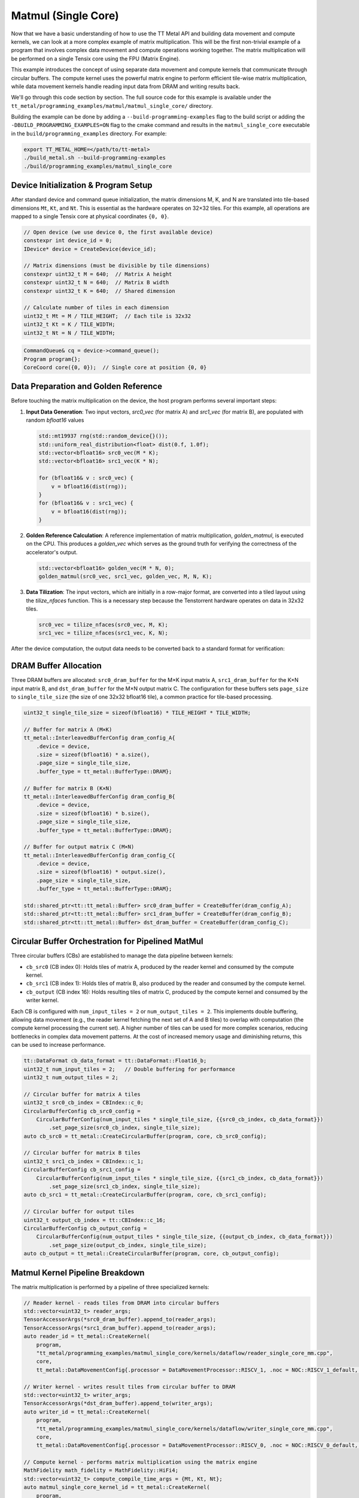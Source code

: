 .. _MatMul_Single_Core example:

Matmul (Single Core)
====================

Now that we have a basic understanding of how to use the TT Metal API and building data movement and compute kernels, we can look at a more complex example of matrix multiplication. This will be the first non-trivial example of a program that involves complex data movement and compute operations working together. The matrix multiplication will be performed on a single Tensix core using the FPU (Matrix Engine).

This example introduces the concept of using separate data movement and compute kernels that communicate through circular buffers. The compute kernel uses the powerful matrix engine to perform efficient tile-wise matrix multiplication, while data movement kernels handle reading input data from DRAM and writing results back.

We'll go through this code section by section. The full source code for this example is available under the ``tt_metal/programming_examples/matmul/matmul_single_core/`` directory.

Building the example can be done by adding a ``--build-programming-examples`` flag to the build script or adding the ``-DBUILD_PROGRAMMING_EXAMPLES=ON`` flag to the cmake command and results in the ``matmul_single_core`` executable in the ``build/programming_examples`` directory. For example:

.. code-block:: bash

    export TT_METAL_HOME=</path/to/tt-metal>
    ./build_metal.sh --build-programming-examples
    ./build/programming_examples/matmul_single_core

.. _mm_single_core_device_initialization:

Device Initialization & Program Setup
-------------------------------------

After standard device and command queue initialization, the matrix dimensions M, K, and N are translated into tile-based dimensions ``Mt``, ``Kt``, and ``Nt``. This is essential as the hardware operates on 32×32 tiles. For this example, all operations are mapped to a single Tensix core at physical coordinates ``{0, 0}``.

.. code-block:: cpp

    // Open device (we use device 0, the first available device)
    constexpr int device_id = 0;
    IDevice* device = CreateDevice(device_id);

    // Matrix dimensions (must be divisible by tile dimensions)
    constexpr uint32_t M = 640;  // Matrix A height
    constexpr uint32_t N = 640;  // Matrix B width
    constexpr uint32_t K = 640;  // Shared dimension

    // Calculate number of tiles in each dimension
    uint32_t Mt = M / TILE_HEIGHT;  // Each tile is 32x32
    uint32_t Kt = K / TILE_WIDTH;
    uint32_t Nt = N / TILE_WIDTH;

.. code-block:: cpp

    CommandQueue& cq = device->command_queue();
    Program program{};
    CoreCoord core({0, 0});  // Single core at position {0, 0}


Data Preparation and Golden Reference
-------------------------------------

Before touching the matrix multiplication on the device, the host program performs several important steps:

1.  **Input Data Generation**: Two input vectors, `src0_vec` (for matrix A) and `src1_vec` (for matrix B), are populated with random `bfloat16` values

    .. code-block:: cpp

        std::mt19937 rng(std::random_device{}());
        std::uniform_real_distribution<float> dist(0.f, 1.0f);
        std::vector<bfloat16> src0_vec(M * K);
        std::vector<bfloat16> src1_vec(K * N);

        for (bfloat16& v : src0_vec) {
            v = bfloat16(dist(rng));
        }
        for (bfloat16& v : src1_vec) {
            v = bfloat16(dist(rng));
        }

2.  **Golden Reference Calculation**: A reference implementation of matrix multiplication, `golden_matmul`, is executed on the CPU. This produces a `golden_vec` which serves as the ground truth for verifying the correctness of the accelerator's output.

    .. code-block:: cpp

        std::vector<bfloat16> golden_vec(M * N, 0);
        golden_matmul(src0_vec, src1_vec, golden_vec, M, N, K);

3.  **Data Tilization**: The input vectors, which are initially in a row-major format, are converted into a tiled layout using the `tilize_nfaces` function. This is a necessary step because the Tenstorrent hardware operates on data in 32x32 tiles.

    .. code-block:: cpp

        src0_vec = tilize_nfaces(src0_vec, M, K);
        src1_vec = tilize_nfaces(src1_vec, K, N);

After the device computation, the output data needs to be converted back to a standard format for verification:

DRAM Buffer Allocation
----------------------

Three DRAM buffers are allocated: ``src0_dram_buffer`` for the M×K input matrix A, ``src1_dram_buffer`` for the K×N input matrix B, and ``dst_dram_buffer`` for the M×N output matrix C. The configuration for these buffers sets ``page_size`` to ``single_tile_size`` (the size of one 32x32 bfloat16 tile), a common practice for tile-based processing.

.. code-block:: cpp

    uint32_t single_tile_size = sizeof(bfloat16) * TILE_HEIGHT * TILE_WIDTH;

    // Buffer for matrix A (M×K)
    tt_metal::InterleavedBufferConfig dram_config_A{
        .device = device,
        .size = sizeof(bfloat16) * a.size(),
        .page_size = single_tile_size,
        .buffer_type = tt_metal::BufferType::DRAM};

    // Buffer for matrix B (K×N)
    tt_metal::InterleavedBufferConfig dram_config_B{
        .device = device,
        .size = sizeof(bfloat16) * b.size(),
        .page_size = single_tile_size,
        .buffer_type = tt_metal::BufferType::DRAM};

    // Buffer for output matrix C (M×N)
    tt_metal::InterleavedBufferConfig dram_config_C{
        .device = device,
        .size = sizeof(bfloat16) * output.size(),
        .page_size = single_tile_size,
        .buffer_type = tt_metal::BufferType::DRAM};

    std::shared_ptr<tt::tt_metal::Buffer> src0_dram_buffer = CreateBuffer(dram_config_A);
    std::shared_ptr<tt::tt_metal::Buffer> src1_dram_buffer = CreateBuffer(dram_config_B);
    std::shared_ptr<tt::tt_metal::Buffer> dst_dram_buffer = CreateBuffer(dram_config_C);

Circular Buffer Orchestration for Pipelined MatMul
--------------------------------------------------

Three circular buffers (CBs) are established to manage the data pipeline between kernels:

*   ``cb_src0`` (CB index 0): Holds tiles of matrix A, produced by the reader kernel and consumed by the compute kernel.
*   ``cb_src1`` (CB index 1): Holds tiles of matrix B, also produced by the reader and consumed by the compute kernel.
*   ``cb_output`` (CB index 16): Holds resulting tiles of matrix C, produced by the compute kernel and consumed by the writer kernel.

Each CB is configured with ``num_input_tiles = 2`` or ``num_output_tiles = 2``. This implements double buffering, allowing data movement (e.g., the reader kernel fetching the next set of A and B tiles) to overlap with computation (the compute kernel processing the current set). A higher number of tiles can be used for more complex scenarios, reducing bottlenecks in complex data movement patterns. At the cost of increased memory usage and diminishing returns, this can be used to increase performance.

.. code-block:: cpp

    tt::DataFormat cb_data_format = tt::DataFormat::Float16_b;
    uint32_t num_input_tiles = 2;   // Double buffering for performance
    uint32_t num_output_tiles = 2;

    // Circular buffer for matrix A tiles
    uint32_t src0_cb_index = CBIndex::c_0;
    CircularBufferConfig cb_src0_config =
        CircularBufferConfig(num_input_tiles * single_tile_size, {{src0_cb_index, cb_data_format}})
            .set_page_size(src0_cb_index, single_tile_size);
    auto cb_src0 = tt_metal::CreateCircularBuffer(program, core, cb_src0_config);

    // Circular buffer for matrix B tiles
    uint32_t src1_cb_index = CBIndex::c_1;
    CircularBufferConfig cb_src1_config =
        CircularBufferConfig(num_input_tiles * single_tile_size, {{src1_cb_index, cb_data_format}})
            .set_page_size(src1_cb_index, single_tile_size);
    auto cb_src1 = tt_metal::CreateCircularBuffer(program, core, cb_src1_config);

    // Circular buffer for output tiles
    uint32_t output_cb_index = tt::CBIndex::c_16;
    CircularBufferConfig cb_output_config =
        CircularBufferConfig(num_output_tiles * single_tile_size, {{output_cb_index, cb_data_format}})
            .set_page_size(output_cb_index, single_tile_size);
    auto cb_output = tt_metal::CreateCircularBuffer(program, core, cb_output_config);

Matmul Kernel Pipeline Breakdown
--------------------------------

The matrix multiplication is performed by a pipeline of three specialized kernels:

.. code-block:: cpp

    // Reader kernel - reads tiles from DRAM into circular buffers
    std::vector<uint32_t> reader_args;
    TensorAccessorArgs(*src0_dram_buffer).append_to(reader_args);
    TensorAccessorArgs(*src1_dram_buffer).append_to(reader_args);
    auto reader_id = tt_metal::CreateKernel(
        program,
        "tt_metal/programming_examples/matmul_single_core/kernels/dataflow/reader_single_core_mm.cpp",
        core,
        tt_metal::DataMovementConfig{.processor = DataMovementProcessor::RISCV_1, .noc = NOC::RISCV_1_default, .compile_args = reader_args});

    // Writer kernel - writes result tiles from circular buffer to DRAM
    std::vector<uint32_t> writer_args;
    TensorAccessorArgs(*dst_dram_buffer).append_to(writer_args);
    auto writer_id = tt_metal::CreateKernel(
        program,
        "tt_metal/programming_examples/matmul_single_core/kernels/dataflow/writer_single_core_mm.cpp",
        core,
        tt_metal::DataMovementConfig{.processor = DataMovementProcessor::RISCV_0, .noc = NOC::RISCV_0_default, .compile_args = writer_args});

    // Compute kernel - performs matrix multiplication using the matrix engine
    MathFidelity math_fidelity = MathFidelity::HiFi4;
    std::vector<uint32_t> compute_compile_time_args = {Mt, Kt, Nt};
    auto matmul_single_core_kernel_id = tt_metal::CreateKernel(
        program,
        "tt_metal/programming_examples/matmul_single_core/kernels/compute/mm.cpp",
        core,
        tt_metal::ComputeConfig{.math_fidelity = math_fidelity, .compile_args = compute_compile_time_args});

The reader kernel
^^^^^^^^^^^^^^^^^

The reader kernel is responsible for fetching tiles from the DRAM buffers for matrices A and B and pushing them into ``cb_src0`` and ``cb_src1``, respectively. The crucial aspect of this kernel is the *order* in which tiles are read. The nested loop structure (``for mt, for nt, for kt``) ensures that tiles are provided to the compute kernel in the sequence required by the matrix multiplication algorithm implemented in the compute kernel.

The tile indexing logic:

*   For matrix A (M×K, or Mt×Kt tiles): ``a_tile_index = mt * Kt + kt``
*   For matrix B (K×N, or Kt×Nt tiles): ``b_tile_index = kt * Nt + nt``

maps tiles in the row-major order of the matrices in DRAM to read into the circular buffers. This ensures that the compute kernel receives tiles in the correct order for multiplication.

.. code-block:: cpp

    // tt_metal/programming_examples/matmul_single_core/kernels/dataflow/reader_single_core_mm.cpp
    void kernel_main() {
        // same arg indices as in reader_binary_diff_lenghts for compat
        uint32_t src0_addr = get_arg_val<uint32_t>(0);
        uint32_t src1_addr = get_arg_val<uint32_t>(1);
        uint32_t Mt = get_arg_val<uint32_t>(2);
        uint32_t Kt = get_arg_val<uint32_t>(3);
        uint32_t Nt = get_arg_val<uint32_t>(4);

        constexpr uint32_t cb_id_in0 = 0;
        constexpr uint32_t cb_id_in1 = 1;

        // Declare address in which we stored the source matrices. We have set the exact same format between CBs and DRAM
        // buffers in the host code, so we can use the same address for both DRAM and CBs.
        constexpr auto s0_args = TensorAccessorArgs<0>();
        const auto s0 = TensorAccessor(s0_args, src0_addr, get_tile_size(cb_id_in0));
        constexpr auto s1_args = TensorAccessorArgs<s0_args.compile_time_args_skip()>();
        const auto s1 = TensorAccessor(s1_args, src1_addr, get_tile_size(cb_id_in1));

        // Loop through the dimensions of the matrices. Read them and push to the circular buffers.
        // Dimension names are called M, N and K. `t` in `mt` means tile.
        for (uint32_t mt = 0; mt < Mt; mt++) {
            uint32_t itileB = 0;
            for (uint32_t nt = 0; nt < Nt; nt++) {
                for (uint32_t kt = 0; kt < Kt; kt++) {
                    {                                          // Read A's tile at (mt, kt)
                        uint32_t a_tile_index = mt * Kt + kt;  // A is MK, so we stride by Kt
                        cb_reserve_back(cb_id_in0, 1);
                        uint32_t l1_write_addr_in0 = get_write_ptr(cb_id_in0);
                        noc_async_read_tile(a_tile_index, s0, l1_write_addr_in0);
                        noc_async_read_barrier();
                        cb_push_back(cb_id_in0, 1);
                    }

                    {                                          // Read B's tile at (kt, nt)
                        uint32_t b_tile_index = kt * Nt + nt;  // B is KN, so we stride by Nt
                        cb_reserve_back(cb_id_in1, 1);
                        uint32_t l1_write_addr_in1 = get_write_ptr(cb_id_in1);
                        noc_async_read_tile(b_tile_index, s1, l1_write_addr_in1);
                        noc_async_read_barrier();
                        cb_push_back(cb_id_in1, 1);
                    }
                }  // Kt loop
            }  // Nt loop
        }  // Mt loop
    }

The compute kernel
^^^^^^^^^^^^^^^^^^

This kernel performs the tile-by-tile matrix multiplication ``C_tile += A_tile @ B_tile``.
Key operations include:

*   ``mm_init(cb_in0, cb_in1, cb_out)``: Initializes the FPU for matrix multiplication, specifying the input CBs (``cb_in0`` for A, ``cb_in1`` for B) and the output CB (``cb_out``).
*   The outer loops iterate ``Mt`` times (for rows of C) and ``Nt`` times (for columns of C) to compute each output tile.
*   ``acquire_dst()``: Called before the inner accumulation loop (over ``Kt``). This prepares the FPU's destination/accumulator registers, typically by zeroing them, for the upcoming sum of products.
*   The inner loop iterates ``Kt`` times, performing the dot-product-like accumulation for a single output tile.
*   ``matmul_tiles(cb_in0, cb_in1, 0, 0, 0, false)``: Executes the core FPU instruction: multiplies a tile from ``cb_in0`` with a tile from ``cb_in1`` and adds the result to the accumulator.
*   ``cb_pop_front(cb_in0, 1); cb_pop_front(cb_in1, 1);``: After the tiles are used by ``matmul_tiles``, they are marked as consumed by popping them from the input CBs.
*   ``pack_tile(0, cb_out); cb_push_back(cb_out, 1);``: Once the ``Kt`` loop completes for an output tile, the accumulated result in the FPU registers is packed and pushed to the output circular buffer ``cb_out``.

The dimensions ``Mt``, ``Kt``, ``Nt`` are passed as compile-time arguments, enabling the compiler to optimize the kernel structure for these specific dimensions.

.. code-block:: cpp

    // tt_metal/programming_examples/matmul_single_core/kernels/compute/mm.cpp
    namespace NAMESPACE {
    void MAIN {
        const uint32_t Mt = get_compile_time_arg_val(0);
        const uint32_t Kt = get_compile_time_arg_val(1);
        const uint32_t Nt = get_compile_time_arg_val(2);
        constexpr tt::CBIndex cb_in0 = tt::CBIndex::c_0;
        constexpr tt::CBIndex cb_in1 = tt::CBIndex::c_1;
        constexpr tt::CBIndex cb_out = tt::CBIndex::c_16;

        // Setup the FPU (matrix engine) for the matmul operation
        mm_init(cb_in0, cb_in1, cb_out);
        for (uint32_t mt = 0; mt < Mt; ++mt) {
            for (uint32_t nt = 0; nt < Nt; ++nt) {
                // Make sure registers can be used for the output tile. This also sets the registers to zero.
                acquire_dst();
                for (uint32_t kt = 0; kt < Kt; kt++) {
                    // Wait for the input tiles to be available in the input circular buffers.
                    cb_wait_front(cb_in0, 1);
                    cb_wait_front(cb_in1, 1);

                    // Perform the matrix multiplication for the current tile.
                    // NOTE: This function also accumulates the result into the destination tile.
                    matmul_tiles(cb_in0, cb_in1, 0, 0, 0, false);
                    cb_pop_front(cb_in0,1);
                    cb_pop_front(cb_in1,1);
                }

                // store the result tile in the output circular buffer.
                cb_reserve_back(cb_out, 1);
                pack_tile(0, cb_out);
                cb_push_back(cb_out, 1);

                release_dst();
            }
        }
    }
    }

The writer kernel
^^^^^^^^^^^^^^^^^

The writer kernel consumes tiles from the output circular buffer ``cb_id_out0`` (which is ``cb_output``, index 16) and writes them to the designated DRAM buffer for matrix C. The nested loops iterate ``Mt`` and ``Nt`` times, and the tile index ``m * Nt + n`` ensures that the output tiles are written in row-major order, correctly forming the M×N output matrix in DRAM.

.. code-block:: cpp

    // tt_metal/programming_examples/matmul_single_core/kernels/dataflow/writer_single_core_mm.cpp

    void kernel_main() {
        // Runtime arguments to write data back into the output buffer.
        uint32_t dst_addr = get_arg_val<uint32_t>(0);
        uint32_t Mt = get_arg_val<uint32_t>(1);
        uint32_t Nt = get_arg_val<uint32_t>(2);

        constexpr uint32_t cb_id_out0 = 16;

        constexpr auto s_args = TensorAccessorArgs<0>();
        const auto s = TensorAccessor(s_args, dst_addr, get_tile_size(cb_id_out0));

        for (uint32_t mt = 0; mt < Mt; ++mt) {
            for (uint32_t nt = 0; nt < Nt; ++nt) {
                // Wait for the matrix multiplication kernel to produce an output
                cb_wait_front(cb_id_out0, 1);
                // Write the output tile to DRAM.
                uint32_t l1_read_addr = get_read_ptr(cb_id_out0);
                noc_async_write_tile(mt * Nt + nt, s, l1_read_addr);
                noc_async_write_barrier();
                cb_pop_front(cb_id_out0, 1);
            }
        }
    }

.. _mm_single_core_kernel_execution:

Kernel execution and result verification
----------------------------------------

On the host side, runtime arguments are configured for each kernel. These typically include DRAM buffer addresses (for A, B, and C) and tile counts (``Mt``, ``Kt``, ``Nt``) that define the scope of the operation for the current invocation.
The overall execution flow is managed by enqueuing commands:

1.  ``EnqueueWriteBuffer``: Transfers input matrices A and B from host memory to their respective DRAM buffers on the device.
2.  ``EnqueueProgram``: Launches the compiled program (reader, compute, and writer kernels) on the designated core.
3.  ``EnqueueReadBuffer``: Transfers the resulting matrix C from its DRAM buffer on the device back to host memory.

.. code-block:: cpp

    // Set runtime arguments for kernels
    uint32_t src0_addr = src0_dram_buffer->address();
    uint32_t src1_addr = src1_dram_buffer->address();
    uint32_t dst_addr = dst_dram_buffer->address();

    tt_metal::SetRuntimeArgs(program, reader_id, core, {src0_addr, src1_addr, Mt, Kt, Nt});
    tt_metal::SetRuntimeArgs(program, writer_id, core, {dst_addr, Mt, Nt}); // Note: Writer kernel uses Mt, Nt for output C
    // Don't need to set runtime args for compute kernel, as everything is passed as compile-time args

    // Upload input data, execute program, and read results
    EnqueueWriteBuffer(cq, src0_dram_buffer, a.data(), false);
    EnqueueWriteBuffer(cq, src1_dram_buffer, b.data(), false);
    EnqueueProgram(cq, program, false);
    EnqueueReadBuffer(cq, dst_dram_buffer, output.data(), true);

After the program execution, the ``output.data()`` (which is ``result_vec`` in the ``main`` function of the C++ example) contains the result matrix C from the device's DRAM. However, this data is still in the tiled format used by the Tenstorrent hardware. To verify its correctness against the ``golden_vec`` (which is in a standard row-major format), two steps are necessary:

1.  **Data Untilization**: The `untilize_nfaces` function is used to convert the tiled output data back into a row-major format. This is the inverse operation of ``tilize_nfaces`` performed on the input data.

    .. code-block:: cpp

        // Reverse the tilization to get the result in the row-major format
        result_vec = untilize_nfaces(result_vec, M, N);

2.  **Verification against Golden Reference**: The untilized ``result_vec`` is then compared against the ``golden_vec`` computed by the CPU. A common method for comparing floating-point vectors is to calculate the Pearson correlation coefficient (PCC). A PCC value close to 1.0 indicates a high degree of similarity between the two vectors, confirming the correctness of the accelerator's computation.

    .. code-block:: cpp

        float pearson = check_bfloat16_vector_pcc(golden_vec, result_vec);
        log_info(tt::LogVerif, "Metalium vs Golden -- PCC = {}", pearson);
        TT_FATAL(pearson > 0.97, "PCC not high enough. Result PCC: {}, Expected PCC: 0.97", pearson);

Conclusion
----------

This single-core matrix multiplication example highlights several key architectural patterns for programming Tenstorrent devices:

* **Separation of data movement and compute**: By using dedicated RISC-V processors for data movement (reader/writer kernels) and the matrix engine for computation, complex data orchestration patterns do not sacrifice compute throughput. The data movement processors can handle complex access patterns while the compute units remain fully utilized.
* **Tiled operations**: The hardware is optimized for tiled operations, making tile-based algorithms essential for achieving peak performance. All matrices are processed in tile units, matching the natural granularity of the underlying hardware accelerators.
* **Pipelined data movement**: The circular buffer architecture with double buffering enables overlapped execution - while the compute kernel processes current tiles, the data movement kernels can simultaneously fetch the next set of tiles. This pipelining ensures efficient utilization of compute resources by minimizing idle time.

Next we will explore the :ref:`MatMul_Multi_Core example <MatMul_Multi_Core example>`, which extends these concepts to a multi-core setup, demonstrating how to scale matrix multiplication across multiple Tensix cores for even greater performance.
